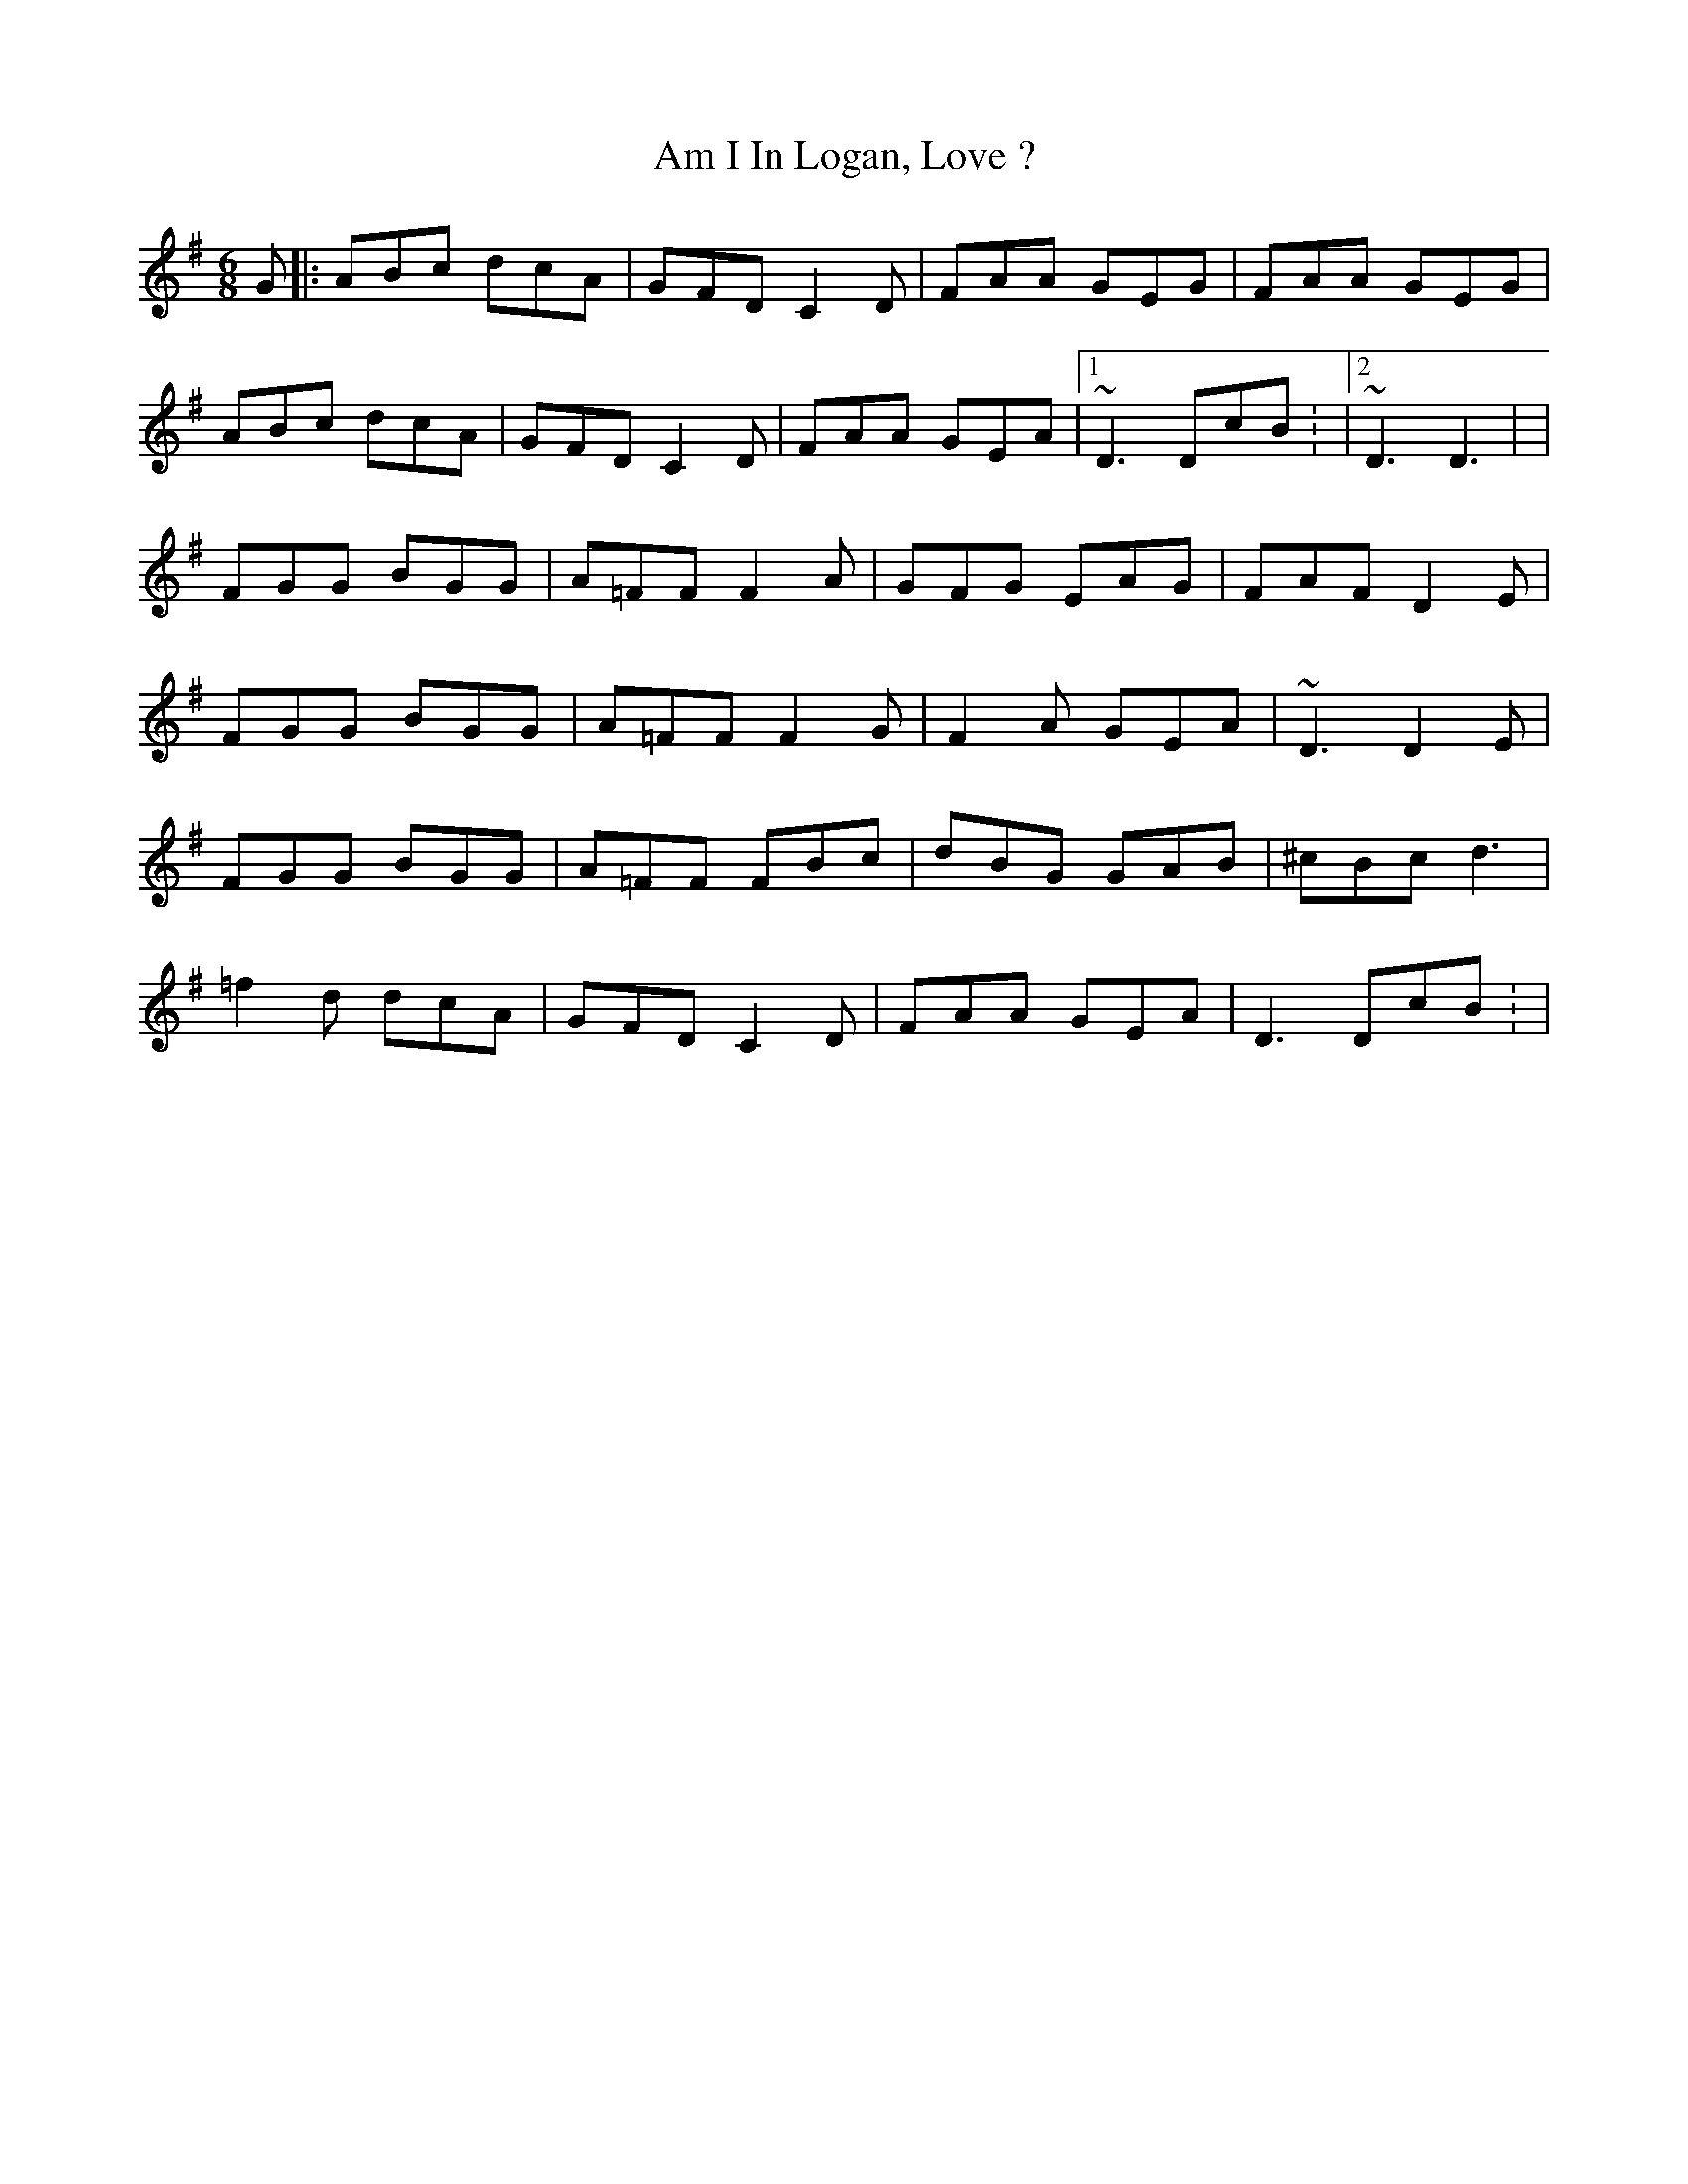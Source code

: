 X: 1
T: Am I In Logan, Love ?
Z: Fliúiteadóir
S: https://thesession.org/tunes/14998#setting27721
R: jig
M: 6/8
L: 1/8
K: Dmix
G|: ABc dcA| GFD C2D | FAA GEG | FAA GEG|
ABc dcA| GFD C2D | FAA GEA |1 ~D3 DcB: |2 ~D3 D3| |
FGG BGG |A=FF F2A |GFG EAG|FAF D2E |
FGG BGG |A=FF F2G |F2A GEA |~D3 D2E |
FGG BGG |A=FF FBc |dBG GAB|^cBc d3 |
=f2d dcA| GFD C2D | FAA GEA | D3 DcB: |
